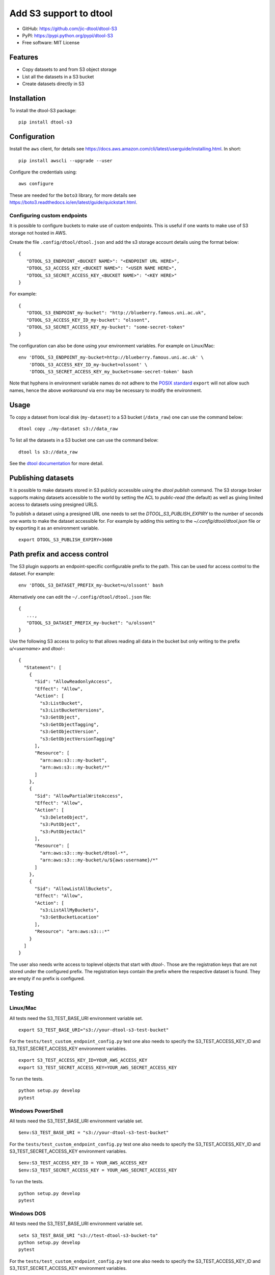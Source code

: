 Add S3 support to dtool
=======================

.. image:: https://badge.fury.io/py/dtool-s3.svg
   :target: http://badge.fury.io/py/dtool-s3
   :alt: PyPi package

- GitHub: https://github.com/jic-dtool/dtool-S3
- PyPI: https://pypi.python.org/pypi/dtool-S3
- Free software: MIT License

Features
--------

- Copy datasets to and from S3 object storage
- List all the datasets in a S3 bucket
- Create datasets directly in S3

Installation
------------

To install the dtool-S3 package::

    pip install dtool-s3


Configuration
-------------

Install the ``aws`` client, for details see
`https://docs.aws.amazon.com/cli/latest/userguide/installing.html <https://docs.aws.amazon.com/cli/latest/userguide/installing.html>`_. In short::

    pip install awscli --upgrade --user

Configure the credentials using::

    aws configure

These are needed for the ``boto3`` library, for more details see
`https://boto3.readthedocs.io/en/latest/guide/quickstart.html <https://boto3.readthedocs.io/en/latest/guide/quickstart.html>`_.


Configuring custom endpoints
~~~~~~~~~~~~~~~~~~~~~~~~~~~~

It is possible to configure buckets to make use of custom endpoints. This is useful if one wants to make use of S3 storage not hosted in AWS.

Create the file ``.config/dtool/dtool.json`` and add the s3 storage account details
using the format below::

    {
       "DTOOL_S3_ENDPOINT_<BUCKET NAME>": "<ENDPOINT URL HERE>",
       "DTOOL_S3_ACCESS_KEY_<BUCKET NAME>": "<USER NAME HERE>",
       "DTOOL_S3_SECRET_ACCESS_KEY_<BUCKET NAME>": "<KEY HERE>"
    }

For example::

    {
       "DTOOL_S3_ENDPOINT_my-bucket": "http://blueberry.famous.uni.ac.uk",
       "DTOOL_S3_ACCESS_KEY_ID_my-bucket": "olssont",
       "DTOOL_S3_SECRET_ACCESS_KEY_my-bucket": "some-secret-token"
    }

The configuration can also be done using your environment variables. For example on Linux/Mac::

    env 'DTOOL_S3_ENDPOINT_my-bucket=http://blueberry.famous.uni.ac.uk' \
        'DTOOL_S3_ACCESS_KEY_ID_my-bucket=olssont' \
        'DTOOL_S3_SECRET_ACCESS_KEY_my_bucket=some-secret-token' bash

Note that hyphens in environment variable names do not adhere to the
`POSIX standard <https://pubs.opengroup.org/onlinepubs/9699919799/basedefs/V1_chap08.html>`_
``export`` will not allow such names, hence the above *workaround* via ``env`` may
be necessary to modify the environment.


Usage
-----

To copy a dataset from local disk (``my-dataset``) to a S3 bucket
(``/data_raw``) one can use the command below::

    dtool copy ./my-dataset s3://data_raw

To list all the datasets in a S3 bucket one can use the command below::

    dtool ls s3://data_raw

See the `dtool documentation <http://dtool.readthedocs.io>`_ for more detail.


Publishing datasets
-------------------

It is possible to make datasets stored in S3 publicly accessible using the
`dtool publish` command. The S3 storage broker supports making datasets
accessible to the world by setting the ACL to `public-read` (the default) as
well as giving limited access to datasets using presigned URLS.

To publish a dataset using a presigned URL one needs to set the
`DTOOL_S3_PUBLISH_EXPIRY` to the number of seconds one wants to make the
dataset accessible for. For example by adding this setting to the
`~/.config/dtool/dtool.json` file or by exporting it as an environment
variable.

::

    export DTOOL_S3_PUBLISH_EXPIRY=3600


Path prefix and access control
------------------------------

The S3 plugin supports an endpoint-specific configurable prefix to the path.
This can be used for access control to the dataset. For example::

    env 'DTOOL_S3_DATASET_PREFIX_my-bucket=u/olssont' bash

Alternatively one can edit the ``~/.config/dtool/dtool.json`` file::

    {
       ...,
       "DTOOL_S3_DATASET_PREFIX_my-bucket": "u/olssont"
    }


Use the following S3 access to policy to that allows reading all data
in the bucket but only writing to the prefix `u/<username>` and `dtool-`::

    {
      "Statement": [
        {
          "Sid": "AllowReadonlyAccess",
          "Effect": "Allow",
          "Action": [
            "s3:ListBucket",
            "s3:ListBucketVersions",
            "s3:GetObject",
            "s3:GetObjectTagging",
            "s3:GetObjectVersion",
            "s3:GetObjectVersionTagging"
          ],
          "Resource": [
            "arn:aws:s3:::my-bucket",
            "arn:aws:s3:::my-bucket/*"
          ]
        },
        {
          "Sid": "AllowPartialWriteAccess",
          "Effect": "Allow",
          "Action": [
            "s3:DeleteObject",
            "s3:PutObject",
            "s3:PutObjectAcl"
          ],
          "Resource": [
            "arn:aws:s3:::my-bucket/dtool-*",
            "arn:aws:s3:::my-bucket/u/${aws:username}/*"
          ]
        },
        {
          "Sid": "AllowListAllBuckets",
          "Effect": "Allow",
          "Action": [
            "s3:ListAllMyBuckets",
            "s3:GetBucketLocation"
          ],
          "Resource": "arn:aws:s3:::*"
        }
      ]
    }

The user also needs write access to toplevel objects that start with `dtool-`.
Those are the registration keys that are not stored under the configured
prefix. The registration keys contain the prefix where the respective dataset
is found. They are empty if no prefix is configured.

Testing
-------

Linux/Mac
~~~~~~~~~

All tests need the S3_TEST_BASE_URI environment variable set.

::

    export S3_TEST_BASE_URI="s3://your-dtool-s3-test-bucket"

For the ``tests/test_custom_endpoint_config.py`` test one also needs to specify the S3_TEST_ACCESS_KEY_ID and S3_TEST_SECRET_ACCESS_KEY environment variables.

::

    export S3_TEST_ACCESS_KEY_ID=YOUR_AWS_ACCESS_KEY
    export S3_TEST_SECRET_ACCESS_KEY=YOUR_AWS_SECRET_ACCESS_KEY

To run the tests.

::

    python setup.py develop
    pytest


Windows PowerShell
~~~~~~~~~~~~~~~~~~

All tests need the S3_TEST_BASE_URI environment variable set.

::

    $env:S3_TEST_BASE_URI = "s3://your-dtool-s3-test-bucket"

For the ``tests/test_custom_endpoint_config.py`` test one also needs to specify the S3_TEST_ACCESS_KEY_ID and S3_TEST_SECRET_ACCESS_KEY environment variables.

::

    $env:S3_TEST_ACCESS_KEY_ID = YOUR_AWS_ACCESS_KEY
    $env:S3_TEST_SECRET_ACCESS_KEY = YOUR_AWS_SECRET_ACCESS_KEY

To run the tests.

::

    python setup.py develop
    pytest

Windows DOS
~~~~~~~~~~~

All tests need the S3_TEST_BASE_URI environment variable set.

::

    setx S3_TEST_BASE_URI "s3://test-dtool-s3-bucket-to"
    python setup.py develop
    pytest

For the ``tests/test_custom_endpoint_config.py`` test one also needs to specify the S3_TEST_ACCESS_KEY_ID and S3_TEST_SECRET_ACCESS_KEY environment variables.

::

    setx S3_TEST_ACCESS_KEY_ID YOUR_AWS_ACCESS_KEY
    setx S3_TEST_SECRET_ACCESS_KEY YOUR_AWS_SECRET_ACCESS_KEY

To run the tests.

::

    python setup.py develop
    pytest


Related packages
----------------

- `dtoolcore <https://github.com/jic-dtool/dtoolcore>`_
- `dtool-cli <https://github.com/jic-dtool/dtool-cli>`_
- `dtool-ecs <https://github.com/jic-dtool/dtool-ecs>`_
- `dtool-http <https://github.com/jic-dtool/dtool-http>`_
- `dtool-azure <https://github.com/jic-dtool/dtool-azure>`_
- `dtool-irods <https://github.com/jic-dtool/dtool-irods>`_
- `dtool-smb <https://github.com/IMTEK-Simulation/dtool-smb>`_
